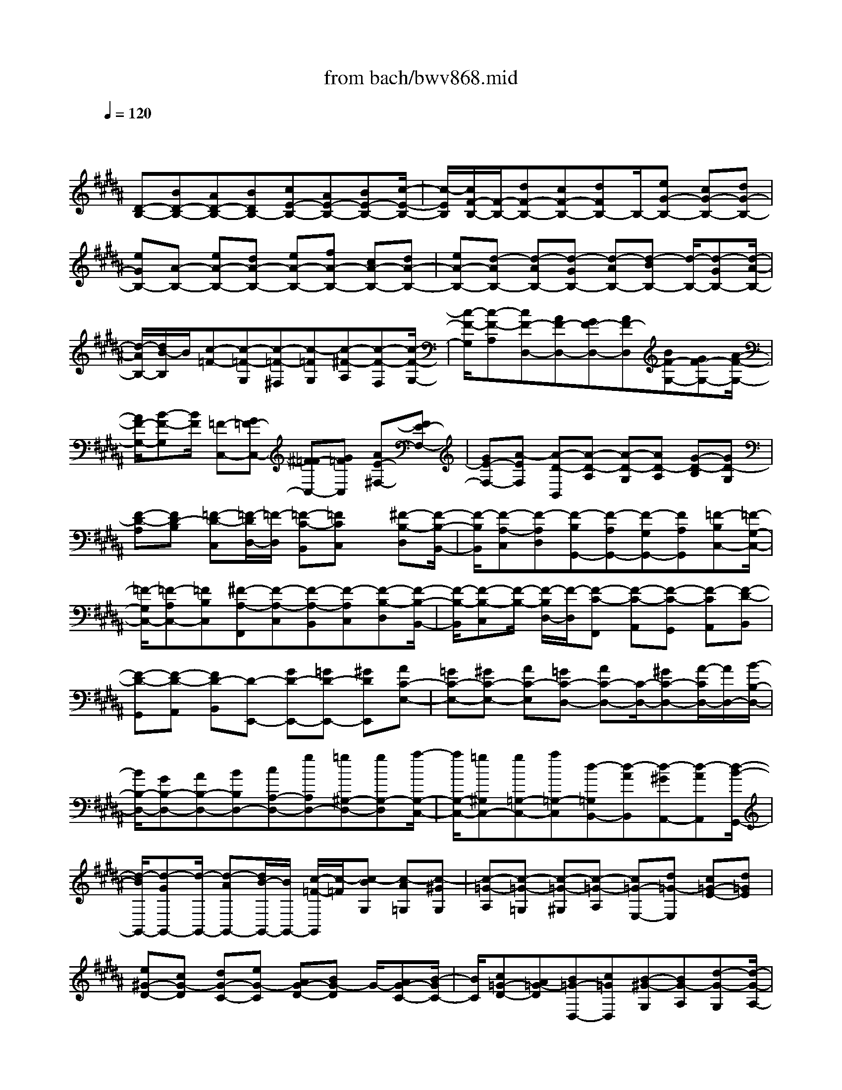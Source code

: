X: 1
T: from bach/bwv868.mid
M: 4/4
L: 1/8
Q:1/4=120
% Last note suggests Phrygian mode tune
K:B % 5 sharps
V:1
% harpsichord: John Sankey
%%MIDI program 6
%%MIDI program 6
%%MIDI program 6
%%MIDI program 6
%%MIDI program 6
%%MIDI program 6
%%MIDI program 6
%%MIDI program 6
%%MIDI program 6
%%MIDI program 6
%%MIDI program 6
%%MIDI program 6
% Track 1
x/2
[D-B,-][BD-B,-][AD-B,-][BDB,-][cE-B,-][AE-B,-][BE-B,-][c/2-E/2-B,/2-]| \
[c/2-E/2B,/2][c/2F/2-B,/2-][F/2-B,/2-][dF-B,-][cF-B,-][dFB,-]B,/2-[eG-B,-] [cG-B,-][dG-B,-]| \
[eGB,-][A-B,-] [eA-B,-][dA-B,-] [eA-B,-][fA-B,-] [cA-B,-][dA-B,-]| \
[eA-B,-][d-AB,-] [d-AB,-][d-GB,-] [d-AB,-][d-BB,-] [d/2-B,/2-][d-GB,-][d/2-A/2-B,/2-]|
[d/2-A/2B,/2-][d/2B/2-B,/2]B/2[c-=F-][c-=F-G,][c-=F-^F,][c-=FG,][c-^F-A,][c-F-F,][c/2-F/2-G,/2-]| \
[c/2-F/2-G,/2][c-F-A,][cF-D,-][AF-D,-][GF-D,-][AF-D,][BF-G,-][GF-G,-][A/2-F/2-G,/2-]| \
[A/2F/2-G,/2-][B-F-G,][B/2F/2] [=F-C,-][G=F-C,-] [^F=F-C,-][G=FC,] [AE-^F,-][FE-F,-]| \
[GE-F,-][A-EF,] [A-D-B,,][A-D-A,] [A-D-G,][AD-A,] [G-D-B,][GD-G,]|
[F-D-A,][FD-B,] [=F-D-C,][=F/2-D/2D,/2-][=F/2-D,/2] [=F-C-B,,][=FCC,] x/2[^F-B,-D,][F/2-B,/2-B,,/2-]| \
[F/2-B,/2B,,/2][F-A,-C,][F-A,D,][F-B,G,,-][F-A,G,,-][F-G,G,,-][FA,G,,][=F-B,C,-][=F/2-G,/2-C,/2-]| \
[=F/2-G,/2C,/2-][=F-A,C,-][=FB,C,][^F-A,-F,,][F-A,-C,][F-A,-B,,][F-A,C,][F-B,-D,][F/2-B,/2-B,,/2-]| \
[F/2-B,/2-B,,/2][F-B,-C,][F/2-B,/2-] [F/2-B,/2D,/2-][F/2-D,/2][F-C-F,,] [F-C-A,,][F-C-G,,] [F-CA,,][F-D-B,,]|
[F-D-G,,][F-D-A,,] [FD-B,,][D-E,,-] [GD-E,,-][=GD-E,,-] [^GDE,,][AC-E,-]| \
[=GC-E,-][^GC-E,-] [AC-E,][=GC-D,-] [AC-D,-][C/2-D,/2-][^GC-D,-][A/2-C/2D,/2-][A/2D,/2-][B/2-B,/2-D,/2-]| \
[B/2B,/2-D,/2-][GB,-D,-][AB,-D,-][BB,D,-][cA,-D,-][gA,D,-][=g^G,-D,-][gG,-D,][a/2-G,/2-C,/2-]| \
[a/2G,/2-C,/2-][=g^G,C,-][g=G,-C,-][a=G,-C,][d-=G,B,,-][d-AB,,][d-^GA,,-][d-AA,,][d/2-B/2-G,,/2-]|
[d/2-B/2G,,/2-][d-GG,,-][d/2-G,,/2-] [d-AG,,-][d/2B/2-G,,/2-][B/2G,,/2-] [c/2-=F/2-G,,/2][c/2-=F/2][c-BG,] [c-A=G,][c-^GG,]| \
[c-=G-A,][c-=G-=G,] [c-=G-^G,][c-=G-A,] [c=G-E,-][d=G-E,] [c=G-E-][d=GE]| \
[e^G-D-][cG-D] [dG-C-][eG-C] [AG-D-][BG-D] G/2-[AG-C-][B/2-G/2C/2-]| \
[B/2C/2][c=G-D-][A=G-D][B=G-D,-][c=GD,][B-^G-G,][BG-A,][d-G-G,][d/2-G/2-A,/2-]|
[d/2G/2A,/2][g-B,][gG,][^f-A,][fB,][=f-C,-][=f-cC,][=f-BC][=f/2-c/2-B,/2-]| \
[=f/2-c/2B,/2]=f/2-[=f-=d=A,-] [=f-B=A,][=f-cG,-] [=f/2=d/2-G,/2-][=d/2G,/2][=A-^F,] [=A-G,][c-=A-F,]| \
[c=A-G,][f-=A-=A,] [f=A-F,][e-=A-G,] [e=A=A,][^d-B,,-] [d-=AB,,][d-GB,]| \
[d-=A=A,][d-BG,-] [d-FG,][d-GF,-] [d/2=A/2-F,/2-][=A/2F,/2]x/2[e-G-E,][e-G-D,][e/2-G/2-E,/2-]|
[e/2-G/2-E,/2][e-GD,][e-^A-C,][e-AE,][e-B-D,][e-BC,][eA-F,-][cA-F,-][B/2-A/2-F,/2-]| \
[B/2A/2-F,/2-][cAF,][d=A-B,,-][B=A-B,,-][c=A-B,,-][d-=AB,,][d-G-E,][d-G-D][d/2-G/2-C/2-]| \
[d/2-G/2-C/2][d/2-G/2-][d/2G/2-D/2-][G/2-D/2] [c-G-E][cG-C] [B-G-D][BG-E] [^A-G-F,][A-GG,]| \
[A-F-E,][AFF,] [B-E-G,][B-EE,] [B-D-F,][B-DG,] [B-EC,-][B-DC,-]|
[B-CC,-][BDC,] [A-EF,-][A-CF,-] [A-DF,-][A/2-F,/2-][A/2E/2-F,/2] E/2[D-B,,-][=A/2-D/2-B,,/2-]| \
[=A/2D/2-B,,/2-][BD-B,,-][=ADB,,-][GE-B,,-][BE-B,,-][=AE-B,,-][GE-B,,-][F-E-B,,-][F/2-E/2-C,/2-B,,/2]| \
[F/2-E/2-C,/2][F-E-D,][F-EE,][F-D-F,][F-D=A,][F-C-G,][F-CF,]F/2-[F/2B,/2-G,/2-][B,/2-G,/2-]| \
[FB,-G,-][GB,-G,-] [FB,-G,-][=FB,-G,-] [GB,-G,-][^FB,-G,-] [=F-B,-G,-][B=F-B,-G,-]|
[c=F-B,-G,-][B=F-B,-G,-] [c=F-B,-G,-][=d=F-B,-G,-] [B=F-B,-G,-][c=F-B,-G,-] [=d=FB,-G,-][^A/2-^F/2-B,/2G,/2F,/2-][A/2-F/2-F,/2-]| \
[A/2-F/2-F,/2-][A/2-F/2E/2-F,/2-][A/2-E/2F,/2-][A-FF,-][A/2E/2-F,/2-][E/2F,/2-][B-G-^DF,-][B-G-FF,-][B-G-EF,-][BGDF,-][c/2-A/2-F,/2-]| \
[c/2-A/2-F,/2-][c-A-CF,-][c-A-DF,-][c/2-A/2-F,/2-][c/2A/2C/2-F,/2-][C/2F,/2-] [d-B-B,F,-][d-B-DF,-] [d-B-CF,-][dBB,F,-]| \
[c-A,-F,][ec-A,-F,] [fc-A,-E,][ecA,F,] [dB-B,-G,][B/2-B,/2-][fB-B,-E,][eB-B,-F,][d/2-B/2B,/2G,/2-]|
[d/2G,/2][c-F,-A,,-][c-EF,-A,,-][c-FF,-A,,-][c-EF,-A,,-][c/2F,/2-A,,/2][B-DF,-B,,-] [B-FF,-B,,-][B-EF,-B,,-]| \
[B-DF,-B,,-][B/2-C/2-F,/2-B,,/2F,,/2-][B-C-F,F,,-][B-C-D,F,,-][B-C-C,F,,-][B-C-D,F,,-][B/2A/2-F/2-C/2-E,/2-F,,/2-] [A/2-F/2-C/2-E,/2F,,/2-][A/2-F/2-C/2-F,,/2-][A-F-C-C,F,,-]| \
[A-F-C-D,F,,-][AFCE,F,,] x/2[B4-F4-B,4-D,4-B,,4-][B3/2-F3/2-B,3/2-D,3/2-B,,3/2-]| \
[B4-F4-B,4-D,4-B,,4-] [BFB,D,B,,]x B,2|
A,2 B,2 C4| \
F,2 G,A, B,2 CD| \
E2 D2 D/2C/2D/2C/2 D/2C/2D/2C/2| \
D/2C/2D/2C/2 D/2C/2D/2C/2 B,2- [F2B,2-]|
[D2B,2] [E-C][EB,] [F-A,][F-G,] [F-F,][FE,]| \
[B,2D,2] [DB,-][=FB,] [^F2A,2] [GB,][AC]| \
[B-D][B=F] [A3/2^F3/2-]F/2- [A/2F/2-][G/2F/2-][A/2F/2-][G/2F/2] [A/2E/2-][G/2E/2][A/2D/2-][G/2D/2]| \
[A/2E/2-][G/2E/2][A/2B,/2-][G/2B,/2] [A/2E/2-][G/2E/2-][A/2E/2-][G/2E/2-] [F2-E2] [B2F2-D2]|
[A2F2C2] [B-GB,-][BFB,-] [c-EB,-][c-DB,] [c-CA,][cB,G,]| \
[F2A,2] [GF-D-][AFD] [B2D2G,2-] [cEG,-][dFG,]| \
[e-G][eA] [d-B-G][d/2B/2-F/2-][B/2-F/2] [dB-E-][B/2-E/2-][d/2c/2B/2E/2] [c/2A/2-C/2-][d/2A/2C/2-][c/2G/2-C/2-][d/2c/2G/2C/2]| \
[d/2A/2-][c/2A/2][d/2B/2-][c/2-B/2] [c-AF][c-GE] [c3/2F3/2-D3/2-][F/2-D/2] [BF-C-F,-][AF-CF,]|
[B2F2B,2D,2] [cE-G,-E,-][BE-G,E,] [AE-F,-][GEF,-] [FDF,-][ECF,]| \
[D-B,,-][EDB,,] [B-FD,][BG=F,] [A2C2-^F,2] [BC-G,][cCA,]| \
[dB,-][=fB,] [^f-dA,-][f-cA,] [f2B2G,2-] [=fG-G,-][dGG,-]| \
[=f-G,-][=f-dG,-] [=f-cG,-][=fBG,] [^f2A2-F,2-] [cA-F,][BA]|
c-[cG] [d-F][dE] [=c2-D2-] [=c-D-G,][=cD=A,]| \
[^c-E-G,][cEF,] [d-F-E,][dFD,] [eG-C,-][dG-C,] [eG-C-][fG-C]| \
[eG-D-][dG-D] [cG-E-][BGE] [^A2-F2] [A-C-F,][ACG,]| \
[B-D-F,][BDE,] [c-E-D,][cEC,] [d-F-B,,][dF=A,,] [d-B-B,,][dBC,]|
[e-c-B,,][ec=A,,] [f-d-G,,][fdF,,] [ge-E,,-][=ae-E,,] [geB,-][fB,]| \
[e^A,-][dA,] [cB,-][BB,] [A2C2-] [BC-E,-][cCE,]| \
[d2F,2D,2] [c-F-G,E,][cFA,F,] [B2-D2B,2G,2-] [B-ECG,-][B-FDG,-]| \
[BGE-G,-][cAEG,] [d2B2-D2F,2] [eB-C-E,-][fBC-E,-] [g-AC-E,-][g-GC-E,]|
[g2A2-C2-F,2-] [fA-C-F,-][eA-CF,] [d2-A2B,2-] [d-GB,B,,][d=GA,,]| \
[^G-B,,-][dGB,,] [cA-C,-][BAC,] [A2-=G2-D,2-] [A-=G-DD,-][A=GED,-]| \
[B-^G-DD,-][BGCD,] [c-A-B,C,-][cAA,C,] [d-BG,-B,,-][d-AG,-B,,] [d-BG,-G,,-][d-cG,-G,,]| \
[d-BG,-A,,-][d-AG,-A,,] [d-GG,-B,,-][d-FG,-B,,] [d2=F2-G,2C,2-] [G-=F-CC,-][G=FDC,-]|
[A-^F-CC,-][AFB,C,] [B-G-A,B,,-][BGG,B,,] [c-A-F,A,,-][cAE,A,,-] [A-C-F,A,,-][ACG,A,,-]| \
[B-D-F,A,,-][BDE,A,,-] [c-E-D,A,,-][cEC,A,,] [d-F-B,,][d-FA,,] [d-F-B,,][d-FC,]| \
[d-=F-B,,][d-=FA,,] [d-^F-G,,][dFF,,] [c2-G2-=F,,2] [c2-G2B,2=F,2]| \
[c2-C2A,2^F,2] [c-DG,-=F,-][c-=FG,=F,] [c2^F2F,2-D,2-] [BGF,-D,-][cAF,-D,-]|
[dB-F,D,-][=fBG,D,] [^f-A-F,C,-][f-A=F,C,] [^fG-D,B,,-][=fG-C,B,,] [^fG-D,G,,-][gG-B,,G,,]| \
[f/2G/2-C,/2-][=f/2G/2C,/2-][^f/2A/2-C,/2-][=f/2-A/2C,/2-] [=f-B-C,-C,,-][^f/2-=f/2B/2-C,/2-C,,/2-][^f/2B/2C,/2-C,,/2] [f2A2-C,2F,,2-] [f-A-F,F,,][fAE,]| \
[g-=c-F,][g=cG,] [f-d-A,][fd-=C] [e2-d2^C2] [e-c-B,][ecA,]| \
[b-G,][bF,] [aG,][gA,] [f-B,-][fDB,-] [eEB,-][dFB,-]|
[c-GB,-][cFB,-] [d-EB,-][dDB,-] [e-C-B,][e-C-B,] [e-C-A,][e-CG,]| \
[e-c-F,][e-c-E,] [e-c-D,][ec-C,] [d-c-B,,][d-cC,] [d-B-D,][dBE,]| \
[d-F,][dG,] [f-c-A,][f-cF,] [fB-G,][=fB-C,] [^fB-D,][gB=F,]| \
[a^f-F,][gfB,,] [a=fB,-][bdB,-] [=f-c-B,][=f-cA,] [=f-BB,][=fAC]|
[^f-G-D][f-GC] [f-A-B,][f-AA,] [f2B2-G,2-] [eB-G,-B,,-][dBG,-B,,]| \
[cG,-A,,-][B-G,-A,,] [cB-G,-B,,-][dB-G,-B,,] [eB-G,-C,-][fB-G,C,-] [g-B-F,C,-][g-BE,C,]| \
[gA-F,-F,,-][gAF,-F,,] [fc-F,-G,,][ec-F,-A,,] [d-cF,-B,,-][d-cF,-B,,] [d-BF,-C,][d-AF,D,]| \
[dG-E,-][c-GE,] [cF-D,-][B-FD,] [B3/2E3/2-C,3/2-][E/2-C,/2-] [AE-C,-][BE-C,-]|
[cE-C,-][dE-C,-] [e-EC,-][e-FC,] [e-GB,,-][eAB,,] [dB-B,][eB-C]| \
[fB-B,][gB=A,] [=a-cG,][=a-dF,] [=ae-E,-][ge-E,-] [=ae-E-E,-][geEE,]| \
[fD-=A,-][eD=A,-] [dE-=A,-][cE=A,] [=c-F-D,][=cF-^C] [c-F-=C][^cF^A,]| \
[d-=C-G,][d-=CF,] [d-^CE,][d-DD,] [d-E-C,][dEB,,] [cF=A,,][=cGG,,]|
[^c-=A-F,,][c-=AE,,] [c-G-D,,][c-GC,,] [cF-D,,-][eF-D,,] [dF-E,,][cF-F,,]| \
[=c-FG,,-][=c-=AG,,] [=c-GG,,-][=cFG,,] [^c2E2-C,,2-] [GE-C,,-][FEC,,]| \
G-[GC] [=A-B,][=A=A,] [=F2-G,2-] [=F-G,-C,][=FG,=D,]| \
[^F-=A,-C,][F=A,B,,] [G-B,-=A,,][GB,G,,] [=AC-F,,-][GC-F,,] [=AC-F,-][BC-F,]|
[=AC-G,-][GC-G,] [FC-=A,-][EC-=A,] [^D2-C2B,2] [D-F,-B,,][DF,C,]| \
[E-G,-B,,][EG,=A,,] [F-=A,-G,,][F=A,F,,] [G-B,-E,,][GB,B,,] [G-B,-E,][GB,F,]| \
[^A-C-E,][ACD,] [B-D-C,][BDB,,] [c-EA,,-][c-BA,,] [c-AF,,-][c-GF,,]| \
[c-FG,,-][c-EG,,] [c-DA,,-][c-CA,,] [c-D-B,,][cDC,] [B-D,][BE,]|
[A-F,][AG,] [B-A,][BB,] [c-E,-][c-DE,-] [c-CE,-][cB,E,-]| \
[F-A,E,-][FG,E,-] [GF,E,][AE,] [B-F,D,][BD,-] [cE,D,-][dF,D,]| \
[e-G,C,-][eA,C,] [d-B,-G,][dB,-F,] [dB,-E,][c/2B,/2-D,/2-][d/2B,/2-D,/2] [c/2B,/2-C,/2-][d/2B,/2-C,/2][c/2B,/2-D,/2-][d/2B,/2D,/2]| \
[c/2A,/2-E,/2-][d/2A,/2-E,/2][c/2A,/2-G,/2-][d/2A,/2-G,/2] [c/2A,/2-F,/2-][d/2A,/2F,/2][d/2c/2G,/2-E,/2-][c/2-G,/2E,/2] [c2F,2-D,2-] [f-BF,-D,-][fAF,-D,]|
[d2B2F,2G,,2-] [e-cE,-G,,-][eBE,-G,,] [f-AE,-F,,-][f-GE,F,,-] [f-FD,F,,-][fEC,F,,-]| \
[B2D2D,2F,,2-] [dB-G,-F,,-][=fBG,^F,,-] [f2A2C,2-F,,2-] [gBC,-F,,-][acC,F,,-]| \
[b-dF,,][b=fG,,] [a-^f-A,,][af-B,,] [a-f-C,][a/2g/2f/2D,/2-][f/2D,/2] [g/2e/2-E,/2-][e/2E,/2][a/2g/2d/2-F,/2-][a/2d/2F,/2]| \
[g/2e/2-G,/2-][a/2g/2e/2-G,/2][a/2e/2-A,/2-][g/2e/2-A,/2] [a/2e/2-B,/2-][a/2g/2e/2-B,/2][g/2e/2-G,/2-][a/2e/2-G,/2] [g/2f/2-e/2-A,/2-][f/2-e/2-A,/2][f-eG,] [f-dF,][f-cE,]|
[f-B-D,][fB-C,] B/2-[eB-D,][dB-E,][cB-F,-][dB-F,-][e-B-CF,-][e/2-B/2-F,/2-]| \
[e/2-B/2D/2-F,/2-][e/2-D/2F,/2-][eA-C-F,-] [A/2-C/2F,/2-][g-A-B,-F,-][g/2f/2-A/2-B,/2A,/2-F,/2-] [fA-A,F,-][e2A2G,2F,2][d-B-F,-B,,-]|[d8-B8-F,8-B,,8-]|[d6-B6-F,6-B,,6-] [dBF,B,,]
% MIDI
